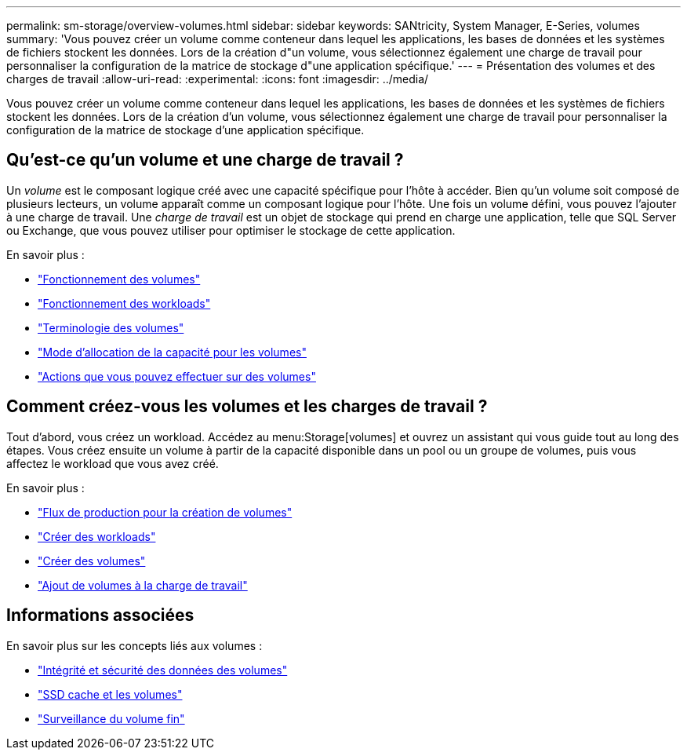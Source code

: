 ---
permalink: sm-storage/overview-volumes.html 
sidebar: sidebar 
keywords: SANtricity, System Manager, E-Series, volumes 
summary: 'Vous pouvez créer un volume comme conteneur dans lequel les applications, les bases de données et les systèmes de fichiers stockent les données. Lors de la création d"un volume, vous sélectionnez également une charge de travail pour personnaliser la configuration de la matrice de stockage d"une application spécifique.' 
---
= Présentation des volumes et des charges de travail
:allow-uri-read: 
:experimental: 
:icons: font
:imagesdir: ../media/


[role="lead"]
Vous pouvez créer un volume comme conteneur dans lequel les applications, les bases de données et les systèmes de fichiers stockent les données. Lors de la création d'un volume, vous sélectionnez également une charge de travail pour personnaliser la configuration de la matrice de stockage d'une application spécifique.



== Qu'est-ce qu'un volume et une charge de travail ?

Un _volume_ est le composant logique créé avec une capacité spécifique pour l'hôte à accéder. Bien qu'un volume soit composé de plusieurs lecteurs, un volume apparaît comme un composant logique pour l'hôte. Une fois un volume défini, vous pouvez l'ajouter à une charge de travail. Une _charge de travail_ est un objet de stockage qui prend en charge une application, telle que SQL Server ou Exchange, que vous pouvez utiliser pour optimiser le stockage de cette application.

En savoir plus :

* link:how-volumes-work.html["Fonctionnement des volumes"]
* link:how-workloads-work.html["Fonctionnement des workloads"]
* link:volume-terminology.html["Terminologie des volumes"]
* link:capacity-for-volumes.html["Mode d'allocation de la capacité pour les volumes"]
* link:actions-you-can-perform-on-volumes.html["Actions que vous pouvez effectuer sur des volumes"]




== Comment créez-vous les volumes et les charges de travail ?

Tout d'abord, vous créez un workload. Accédez au menu:Storage[volumes] et ouvrez un assistant qui vous guide tout au long des étapes. Vous créez ensuite un volume à partir de la capacité disponible dans un pool ou un groupe de volumes, puis vous affectez le workload que vous avez créé.

En savoir plus :

* link:workflow-for-creating-volumes.html["Flux de production pour la création de volumes"]
* link:create-workloads.html["Créer des workloads"]
* link:create-volumes.html["Créer des volumes"]
* link:add-to-workload.html["Ajout de volumes à la charge de travail"]




== Informations associées

En savoir plus sur les concepts liés aux volumes :

* link:data-integrity-and-data-security-for-volumes.html["Intégrité et sécurité des données des volumes"]
* link:ssd-cache-and-volumes.html["SSD cache et les volumes"]
* link:thin-volume-monitoring.html["Surveillance du volume fin"]

